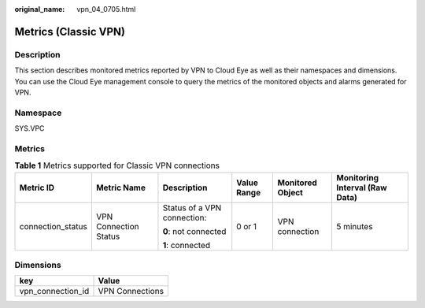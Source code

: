 :original_name: vpn_04_0705.html

.. _vpn_04_0705:

Metrics (Classic VPN)
=====================

Description
-----------

This section describes monitored metrics reported by VPN to Cloud Eye as well as their namespaces and dimensions. You can use the Cloud Eye management console to query the metrics of the monitored objects and alarms generated for VPN.

Namespace
---------

SYS.VPC

Metrics
-------

.. table:: **Table 1** Metrics supported for Classic VPN connections

   +-------------------+-----------------------+-----------------------------+-------------+------------------+--------------------------------+
   | Metric ID         | Metric Name           | Description                 | Value Range | Monitored Object | Monitoring Interval (Raw Data) |
   +===================+=======================+=============================+=============+==================+================================+
   | connection_status | VPN Connection Status | Status of a VPN connection: | 0 or 1      | VPN connection   | 5 minutes                      |
   |                   |                       |                             |             |                  |                                |
   |                   |                       | **0**: not connected        |             |                  |                                |
   |                   |                       |                             |             |                  |                                |
   |                   |                       | **1**: connected            |             |                  |                                |
   +-------------------+-----------------------+-----------------------------+-------------+------------------+--------------------------------+

Dimensions
----------

================= ===============
key               Value
================= ===============
vpn_connection_id VPN Connections
================= ===============
